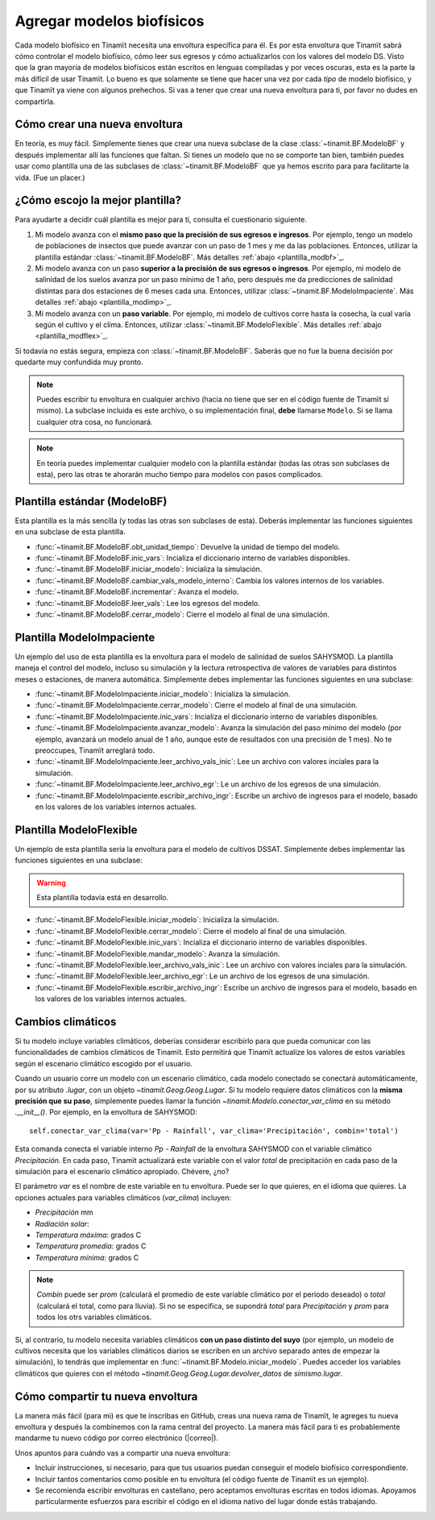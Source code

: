 .. _des_bf:

Agregar modelos biofísicos
==========================
Cada modelo biofísico en Tinamït necesita una envoltura específica para él. Es por esta envoltura que Tinamït sabrá cómo
controlar el modelo biofísico, cómo leer sus egresos y cómo actualizarlos con los valores del modelo DS. Visto que la gran mayoría
de modelos biofísicos están escritos en lenguas compiladas y por veces oscuras, esta es la parte la más difícil de usar Tinamït.
Lo bueno es que solamente se tiene que hacer una vez por cada *tipo* de modelo biofísico, y que Tinamït ya viene con algunos
prehechos. Si vas a tener que crear una nueva envoltura para ti, por favor no dudes en compartirla.

Cómo crear una nueva envoltura
------------------------------
En teoría, es muy fácil. Simplemente tienes que crear una nueva subclase de la clase :class:`~tinamit.BF.ModeloBF`
y después implementar allí las funciones que faltan. Si tienes un modelo que no se comporte tan bien, también puedes
usar como plantilla una de las subclases de :class:`~tinamit.BF.ModeloBF` que ya hemos escrito para para
facilitarte la vida. (Fue un placer.)

¿Cómo escojo la mejor plantilla?
-------------------------------
Para ayudarte a decidir cuál plantilla es mejor para ti, consulta el cuestionario siguiente.

#. Mi modelo avanza con el **mismo paso que la precisión de sus egresos e ingresos**. Por ejemplo, tengo un modelo de
   poblaciones de insectos que puede avanzar con un paso de 1 mes y me da las poblaciones. Entonces, utilizar la
   plantilla estándar :class:`~tinamit.BF.ModeloBF`. Más detalles
   :ref:`abajo <plantilla_modbf>`_.
#. Mi modelo avanza con un paso **superior a la precisión de sus egresos o ingresos**. Por ejemplo, mi modelo de
   salinidad de los suelos avanza por un paso mínimo de 1 año, pero después me da predicciones de salinidad distintas
   para dos estaciones de 6 meses cada una. Entonces, utilizar :class:`~tinamit.BF.ModeloImpaciente`. Más detalles
   :ref:`abajo <plantilla_modimp>`_.
#. Mi modelo avanza con un **paso variable**. Por ejemplo, mi modelo de cultivos corre hasta la cosecha, la cual varía
   según el cultivo y el clima. Entonces, utilizar :class:`~tinamit.BF.ModeloFlexible`. Más detalles
   :ref:`abajo <plantilla_modflex>`_.

Si todavía no estás segura, empieza con :class:`~tinamit.BF.ModeloBF`. Saberás que no fue la buena decisión por quedarte
muy confundida muy pronto.

.. note::

   Puedes escribir tu envoltura en cualquier archivo (hacia no tiene que ser en el código fuente de Tinamït sí mismo).
   La subclase incluida es este archivo, o su implementación final, **debe** llamarse ``Modelo``. Si se llama
   cualquier otra cosa, no funcionará.

.. note::

   En teoría puedes implementar cualquier modelo con la plantilla estándar (todas las otras son subclases de esta),
   pero las otras te ahorarán mucho tiempo para modelos con pasos complicados.

.. _plantilla_modbf:
Plantilla estándar (ModeloBF)
-----------------------------
Esta plantilla es la más sencilla (y todas las otras son subclases de esta). Deberás implementar las funciones
siguientes en una subclase de esta plantilla.

* :func:`~tinamit.BF.ModeloBF.obt_unidad_tiempo`: Devuelve la unidad de tiempo del modelo.
* :func:`~tinamit.BF.ModeloBF.inic_vars`: Incializa el diccionario interno de variables disponibles.
* :func:`~tinamit.BF.ModeloBF.iniciar_modelo`: Inicializa la simulación.
* :func:`~tinamit.BF.ModeloBF.cambiar_vals_modelo_interno`: Cambia los valores internos de los variables.
* :func:`~tinamit.BF.ModeloBF.incrementar`: Avanza el modelo.
* :func:`~tinamit.BF.ModeloBF.leer_vals`: Lee los egresos del modelo.
* :func:`~tinamit.BF.ModeloBF.cerrar_modelo`: Cierre el modelo al final de una simulación.

.. _plantilla_modimp:
Plantilla ModeloImpaciente
--------------------------
Un ejemplo del uso de esta plantilla es la envoltura para el modelo de salinidad de suelos SAHYSMOD. La plantilla maneja el
control del modelo, incluso su simulación y la lectura retrospectiva de valores de variables para distintos meses o
estaciones, de manera automática. Simplemente debes implementar las funciones siguientes en una subclase:

* :func:`~tinamit.BF.ModeloImpaciente.iniciar_modelo`: Inicializa la simulación.
* :func:`~tinamit.BF.ModeloImpaciente.cerrar_modelo`: Cierre el modelo al final de una simulación.
* :func:`~tinamit.BF.ModeloImpaciente.inic_vars`: Incializa el diccionario interno de variables disponibles.
* :func:`~tinamit.BF.ModeloImpaciente.avanzar_modelo`: Avanza la simulación del paso mínimo del modelo (por ejemplo,
  avanzará un modelo anual de 1 año, aunque este de resultados con una precisión de 1 mes). No te preoccupes, Tinamït
  arreglará todo.
* :func:`~tinamit.BF.ModeloImpaciente.leer_archivo_vals_inic`: Lee un archivo con valores inciales para la simulación.
* :func:`~tinamit.BF.ModeloImpaciente.leer_archivo_egr`: Le un archivo de los egresos de una simulación.
* :func:`~tinamit.BF.ModeloImpaciente.escribir_archivo_ingr`: Escribe un archivo de ingresos para el modelo, basado en
  los valores de los variables internos actuales.

.. _plantilla_modflex:
Plantilla ModeloFlexible
------------------------
Un ejemplo de esta plantilla sería la envoltura para el modelo de cultivos DSSAT. Simplemente debes implementar
las funciones siguientes en una subclase:

.. warning::
   Esta plantilla todavía está en desarrollo.

* :func:`~tinamit.BF.ModeloFlexible.iniciar_modelo`: Inicializa la simulación.
* :func:`~tinamit.BF.ModeloFlexible.cerrar_modelo`: Cierre el modelo al final de una simulación.
* :func:`~tinamit.BF.ModeloFlexible.inic_vars`: Incializa el diccionario interno de variables disponibles.
* :func:`~tinamit.BF.ModeloFlexible.mandar_modelo`: Avanza la simulación.
* :func:`~tinamit.BF.ModeloFlexible.leer_archivo_vals_inic`: Lee un archivo con valores inciales para la simulación.
* :func:`~tinamit.BF.ModeloFlexible.leer_archivo_egr`: Le un archivo de los egresos de una simulación.
* :func:`~tinamit.BF.ModeloFlexible.escribir_archivo_ingr`: Escribe un archivo de ingresos para el modelo, basado en
  los valores de los variables internos actuales.

Cambios climáticos
------------------
Si tu modelo incluye variables climáticos, deberías considerar escribirlo para que pueda comunicar con las
funcionalidades de cambios climáticos de Tinamït. Esto permitirá que Tinamït actualize los valores de estos variables
según el escenario climático escogido por el usuario.

Cuando un usuario corre un modelo con un escenario climático, cada modelo conectado se conectará automáticamente, por
su atributo `.lugar`, con un objeto `~tinamit.Geog.Geog.Lugar`. Si tu modelo requiere datos climáticos con la
**misma precisión que su paso**, simplemente puedes llamar la función `~tinamit.Modelo.conectar_var_clima` en su
método `.__init__()`. Por ejemplo, en la envoltura de SAHYSMOD::

   self.conectar_var_clima(var='Pp - Rainfall', var_clima='Precipitación', combin='total')

Esta comanda conecta el variable interno `Pp - Rainfall` de la envoltura SAHYSMOD con el variable climático
`Precipitación`. En cada paso, Tinamït actualizará este variable con el valor `total` de precipitación en cada
paso de la simulación para el escenario climático apropiado. Chévere, ¿no?

El parámetro `var` es el nombre de este variable en tu envoltura. Puede ser lo que quieres, en el idioma que quieres.
La opciones actuales para variables climáticos (`var_clima`) incluyen:

* `Precipitación` mm
* `Radiación solar`:
* `Temperatura máxima`: grados C
* `Temperatura promedia`: grados C
* `Temperatura mínima`: grados C

.. note::
   `Combin` puede ser `prom` (calculará el promedio de este variable climático por el periodo deseado) o `total`
   (calculará el total, como para lluvia). Si no se especifica, se supondrá `total` para `Precipitación` y `prom`
   para todos los otrs variables climáticos.

Si, al contrario, tu modelo necesita variables climáticos **con un paso distinto del suyo** (por ejemplo, un modelo de
cultivos necesita que los variables climáticos diarios se escriben en un archivo separado antes de empezar la
simulación), lo tendrás que implementar en :func:`~tinamit.BF.Modelo.iniciar_modelo`. Puedes acceder los variables
climáticos que quieres con el método `~tinamit.Geog.Geog.Lugar.devolver_datos` de `símismo.lugar`.

Cómo compartir tu nueva envoltura
---------------------------------
La manera más fácil (para mi) es que te inscribas en GitHub, creas una nueva rama de Tinamït, le agreges tu nueva envoltura
y después la combinemos con la rama central del proyecto.
La manera más fácil para ti es probablemente mandarme tu nuevo código por correo electrónico (|correo|).

Unos apuntos para cuándo vas a compartir una nueva envoltura:

* Incluir instrucciones, si necesario, para que tus usuarios puedan conseguir el modelo biofísico correspondiente.
* Incluir tantos comentarios como posible en tu envoltura (el código fuente de Tinamït es un ejemplo).
* Se recomienda escribir envolturas en castellano, pero aceptamos envolturas escritas en todos idiomas. Apoyamos
  particularmente esfuerzos para escribir el código en el idioma nativo del lugar donde estás trabajando.
